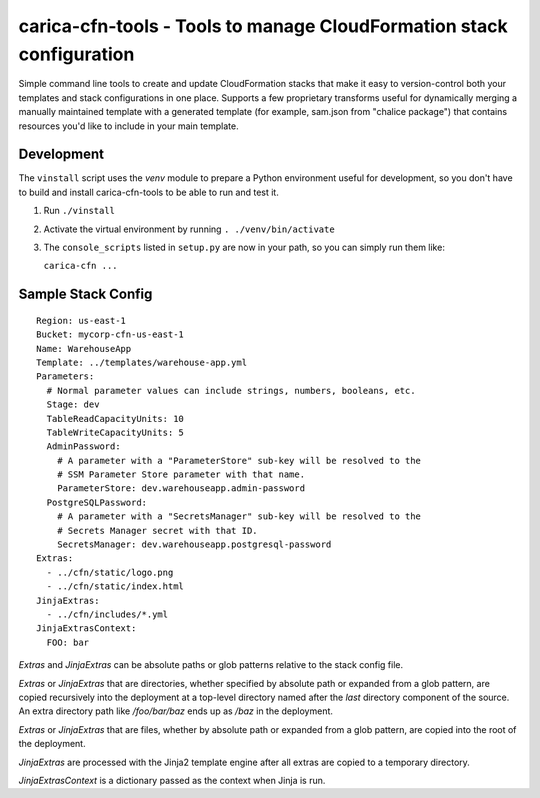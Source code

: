 carica-cfn-tools - Tools to manage CloudFormation stack configuration
==================================================================================

Simple command line tools to create and update CloudFormation stacks that
make it easy to version-control both your templates and stack configurations
in one place.  Supports a few proprietary transforms useful for dynamically
merging a manually maintained template with a generated template (for example,
sam.json from "chalice package") that contains resources you'd like to include
in your main template.

Development
-----------

The ``vinstall`` script uses the `venv` module to prepare a Python environment useful
for development, so you don't have to build and install carica-cfn-tools to be
able to run and test it.

#. Run ``./vinstall``
#. Activate the virtual environment by running ``. ./venv/bin/activate``
#. The ``console_scripts`` listed in ``setup.py`` are now in your path, so you
   can simply run them like:

   ``carica-cfn ...``

Sample Stack Config
-------------------
::

    Region: us-east-1
    Bucket: mycorp-cfn-us-east-1
    Name: WarehouseApp
    Template: ../templates/warehouse-app.yml
    Parameters:
      # Normal parameter values can include strings, numbers, booleans, etc.
      Stage: dev
      TableReadCapacityUnits: 10
      TableWriteCapacityUnits: 5
      AdminPassword:
        # A parameter with a "ParameterStore" sub-key will be resolved to the
        # SSM Parameter Store parameter with that name.
        ParameterStore: dev.warehouseapp.admin-password
      PostgreSQLPassword:
        # A parameter with a "SecretsManager" sub-key will be resolved to the
        # Secrets Manager secret with that ID.
        SecretsManager: dev.warehouseapp.postgresql-password
    Extras:
      - ../cfn/static/logo.png
      - ../cfn/static/index.html
    JinjaExtras:
      - ../cfn/includes/*.yml
    JinjaExtrasContext:
      FOO: bar


`Extras` and `JinjaExtras` can be absolute paths or glob patterns relative to
the stack config file.

`Extras` or `JinjaExtras` that are directories, whether specified by absolute
path or expanded from a glob pattern, are copied recursively into the deployment
at a top-level directory named after the *last* directory component of the source.
An extra directory path like `/foo/bar/baz` ends up as `/baz` in the deployment.

`Extras` or `JinjaExtras` that are files, whether by absolute path or expanded
from a glob pattern, are copied into the root of the deployment.

`JinjaExtras` are processed with the Jinja2 template engine after all extras
are copied to a temporary directory.

`JinjaExtrasContext` is a dictionary passed as the context when Jinja is run.
